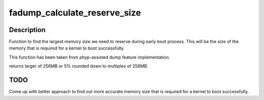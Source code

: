 .. -*- coding: utf-8; mode: rst -*-
.. src-file: arch/powerpc/kernel/fadump.c

.. _`fadump_calculate_reserve_size`:

fadump_calculate_reserve_size
=============================

.. c:function:: unsigned long fadump_calculate_reserve_size( void)

    reserve variable boot area 5% of System RAM

    :param  void:
        no arguments

.. _`fadump_calculate_reserve_size.description`:

Description
-----------

Function to find the largest memory size we need to reserve during early
boot process. This will be the size of the memory that is required for a
kernel to boot successfully.

This function has been taken from phyp-assisted dump feature implementation.

returns larger of 256MB or 5% rounded down to multiples of 256MB.

.. _`fadump_calculate_reserve_size.todo`:

TODO
----

Come up with better approach to find out more accurate memory size
that is required for a kernel to boot successfully.

.. This file was automatic generated / don't edit.

